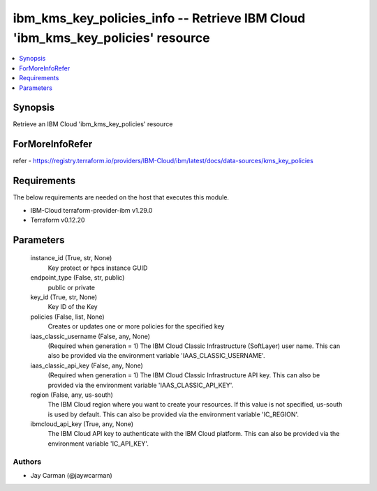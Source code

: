 
ibm_kms_key_policies_info -- Retrieve IBM Cloud 'ibm_kms_key_policies' resource
===============================================================================

.. contents::
   :local:
   :depth: 1


Synopsis
--------

Retrieve an IBM Cloud 'ibm_kms_key_policies' resource


ForMoreInfoRefer
----------------
refer - https://registry.terraform.io/providers/IBM-Cloud/ibm/latest/docs/data-sources/kms_key_policies

Requirements
------------
The below requirements are needed on the host that executes this module.

- IBM-Cloud terraform-provider-ibm v1.29.0
- Terraform v0.12.20



Parameters
----------

  instance_id (True, str, None)
    Key protect or hpcs instance GUID


  endpoint_type (False, str, public)
    public or private


  key_id (True, str, None)
    Key ID of the Key


  policies (False, list, None)
    Creates or updates one or more policies for the specified key


  iaas_classic_username (False, any, None)
    (Required when generation = 1) The IBM Cloud Classic Infrastructure (SoftLayer) user name. This can also be provided via the environment variable 'IAAS_CLASSIC_USERNAME'.


  iaas_classic_api_key (False, any, None)
    (Required when generation = 1) The IBM Cloud Classic Infrastructure API key. This can also be provided via the environment variable 'IAAS_CLASSIC_API_KEY'.


  region (False, any, us-south)
    The IBM Cloud region where you want to create your resources. If this value is not specified, us-south is used by default. This can also be provided via the environment variable 'IC_REGION'.


  ibmcloud_api_key (True, any, None)
    The IBM Cloud API key to authenticate with the IBM Cloud platform. This can also be provided via the environment variable 'IC_API_KEY'.













Authors
~~~~~~~

- Jay Carman (@jaywcarman)

